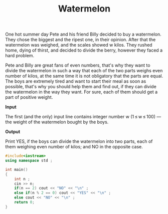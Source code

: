 #+title: Watermelon

One hot summer day Pete and his friend Billy decided to buy a watermelon. They chose the biggest and the ripest one, in their opinion. After that the watermelon was weighed, and the scales showed w kilos. They rushed home, dying of thirst, and decided to divide the berry, however they faced a hard problem.

Pete and Billy are great fans of even numbers, that's why they want to divide the watermelon in such a way that each of the two parts weighs even number of kilos, at the same time it is not obligatory that the parts are equal. The boys are extremely tired and want to start their meal as soon as possible, that's why you should help them and find out, if they can divide the watermelon in the way they want. For sure, each of them should get a part of positive weight.

*Input*

The first (and the only) input line contains integer number w (1 ≤ w ≤ 100) — the weight of the watermelon bought by the boys.

*Output*

Print YES, if the boys can divide the watermelon into two parts, each of them weighing even number of kilos; and NO in the opposite case.

#+BEGIN_SRC CPP
#include<iostream>
using namespace std ;

int main()
{
    int n ;
    cin >> n;
    if(n == 2) cout << "NO" << "\n" ;
    else if(n % 2 == 0) cout << "YES" << "\n" ;
    else cout << "NO" << "\n" ;
    return 0;
}
#+END_SRC
